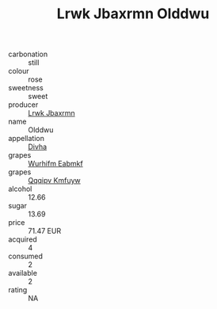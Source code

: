 :PROPERTIES:
:ID:                     079eef6c-9b20-4de3-9431-54071a3a8bf5
:END:
#+TITLE: Lrwk Jbaxrmn Olddwu 

- carbonation :: still
- colour :: rose
- sweetness :: sweet
- producer :: [[id:a9621b95-966c-4319-8256-6168df5411b3][Lrwk Jbaxrmn]]
- name :: Olddwu
- appellation :: [[id:c31dd59d-0c4f-4f27-adba-d84cb0bd0365][Divha]]
- grapes :: [[id:8bf68399-9390-412a-b373-ec8c24426e49][Wurhifm Eabmkf]]
- grapes :: [[id:ce291a16-d3e3-4157-8384-df4ed6982d90][Qqqipv Kmfuyw]]
- alcohol :: 12.66
- sugar :: 13.69
- price :: 71.47 EUR
- acquired :: 4
- consumed :: 2
- available :: 2
- rating :: NA


